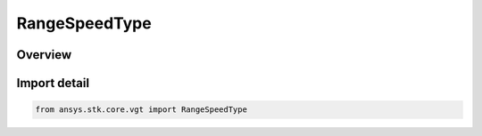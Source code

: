RangeSpeedType
==============

.. py:class:: ansys.stk.core.vgt.RangeSpeedType

   IntEnum


.. py:currentmodule:: RangeSpeedType

Overview
--------

.. tab-set::

    .. tab-item:: Members
        
        .. list-table::
            :header-rows: 0
            :widths: auto

            * - :py:attr:`~LIGHT_SPEED`
              - Volume calc range distance type from point.

            * - :py:attr:`~CUSTOM`
              - Volume calc range distance type from point.


Import detail
-------------

.. code-block:: python

    from ansys.stk.core.vgt import RangeSpeedType


